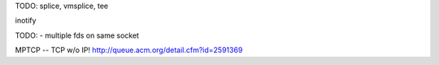 TODO: splice, vmsplice, tee

inotify


TODO: - multiple fds on same socket


MPTCP -- TCP w/o IP!
http://queue.acm.org/detail.cfm?id=2591369

